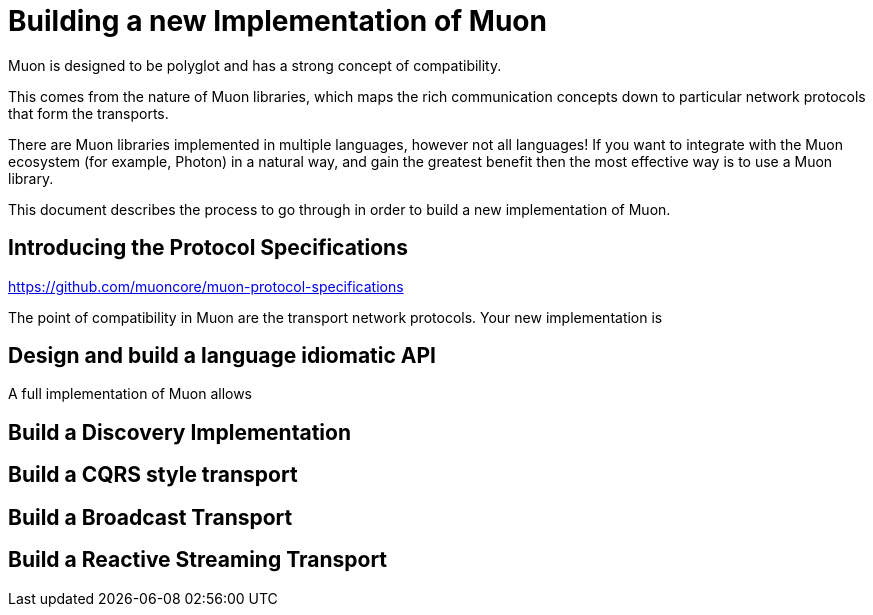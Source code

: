 # Building a new Implementation of Muon

Muon is designed to be polyglot and has a strong concept of compatibility.

This comes from the nature of Muon libraries, which maps the rich communication concepts down to particular network protocols that form the transports.

There are Muon libraries implemented in multiple languages, however not all languages! If you want to integrate with the Muon ecosystem (for example, Photon) in a natural way, and gain the greatest benefit then the most effective way is to use a Muon library.

This document describes the process to go through in order to build a new implementation of Muon.

## Introducing the Protocol Specifications

https://github.com/muoncore/muon-protocol-specifications

The point of compatibility in Muon are the transport network protocols. Your new implementation is 

## Design and build a language idiomatic API

A full implementation of Muon allows


## Build a Discovery Implementation

## Build a CQRS style transport

## Build a Broadcast Transport

## Build a Reactive Streaming Transport




